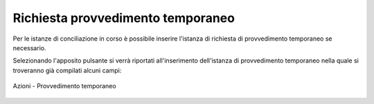 Richiesta provvedimento temporaneo
==================================

Per le istanze di conciliazione in corso è possibile inserire l'istanza di richiesta di provvedimento temporaneo se necessario.

Selezionando l'apposito pulsante si verrà riportati all'inserimento dell'istanza di provvedimento temporaneo nella quale si troveranno già compilati alcuni campi:

.. figure:: /media/barra_azioni_provvedimento.png
   :align: center
   :name: barra-azioni-provvedimento
   :alt: Provvedimento barra azioni
   
   Azioni - Provvedimento temporaneo
